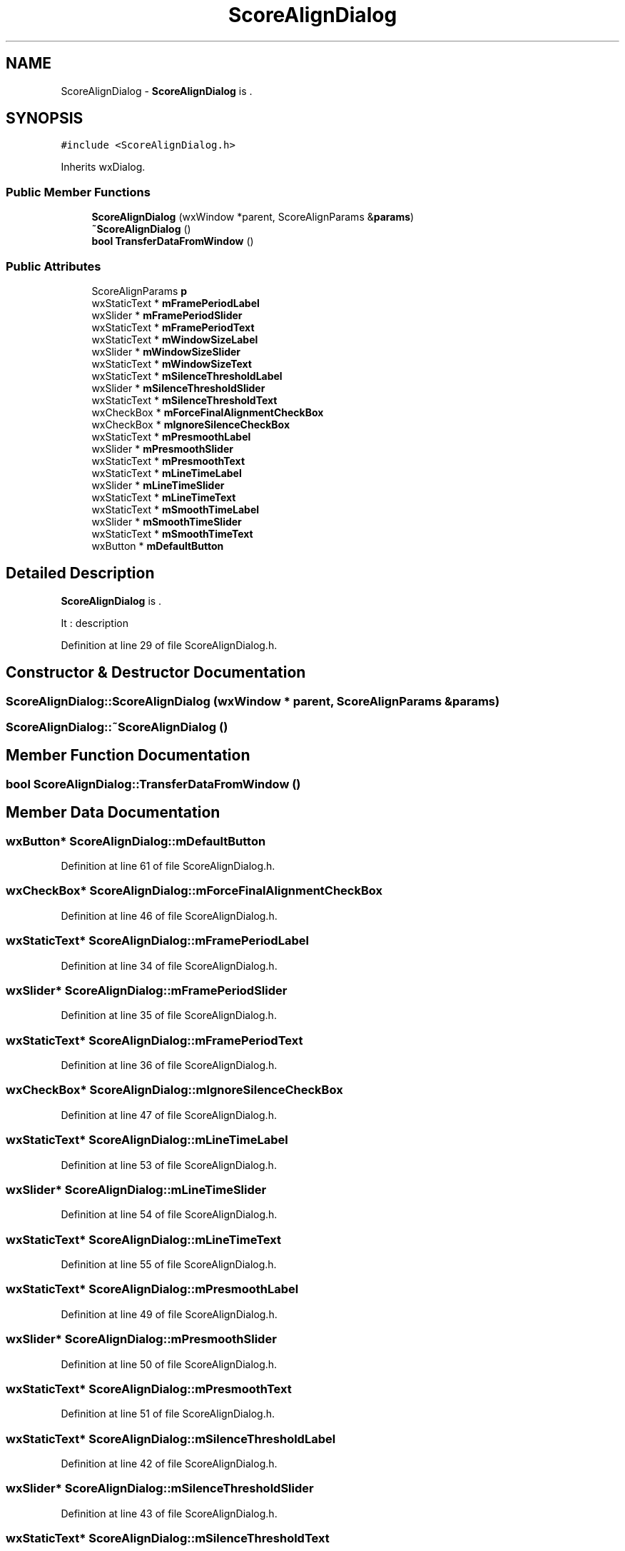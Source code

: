 .TH "ScoreAlignDialog" 3 "Thu Apr 28 2016" "Audacity" \" -*- nroff -*-
.ad l
.nh
.SH NAME
ScoreAlignDialog \- \fBScoreAlignDialog\fP is \&.  

.SH SYNOPSIS
.br
.PP
.PP
\fC#include <ScoreAlignDialog\&.h>\fP
.PP
Inherits wxDialog\&.
.SS "Public Member Functions"

.in +1c
.ti -1c
.RI "\fBScoreAlignDialog\fP (wxWindow *parent, ScoreAlignParams &\fBparams\fP)"
.br
.ti -1c
.RI "\fB~ScoreAlignDialog\fP ()"
.br
.ti -1c
.RI "\fBbool\fP \fBTransferDataFromWindow\fP ()"
.br
.in -1c
.SS "Public Attributes"

.in +1c
.ti -1c
.RI "ScoreAlignParams \fBp\fP"
.br
.ti -1c
.RI "wxStaticText * \fBmFramePeriodLabel\fP"
.br
.ti -1c
.RI "wxSlider * \fBmFramePeriodSlider\fP"
.br
.ti -1c
.RI "wxStaticText * \fBmFramePeriodText\fP"
.br
.ti -1c
.RI "wxStaticText * \fBmWindowSizeLabel\fP"
.br
.ti -1c
.RI "wxSlider * \fBmWindowSizeSlider\fP"
.br
.ti -1c
.RI "wxStaticText * \fBmWindowSizeText\fP"
.br
.ti -1c
.RI "wxStaticText * \fBmSilenceThresholdLabel\fP"
.br
.ti -1c
.RI "wxSlider * \fBmSilenceThresholdSlider\fP"
.br
.ti -1c
.RI "wxStaticText * \fBmSilenceThresholdText\fP"
.br
.ti -1c
.RI "wxCheckBox * \fBmForceFinalAlignmentCheckBox\fP"
.br
.ti -1c
.RI "wxCheckBox * \fBmIgnoreSilenceCheckBox\fP"
.br
.ti -1c
.RI "wxStaticText * \fBmPresmoothLabel\fP"
.br
.ti -1c
.RI "wxSlider * \fBmPresmoothSlider\fP"
.br
.ti -1c
.RI "wxStaticText * \fBmPresmoothText\fP"
.br
.ti -1c
.RI "wxStaticText * \fBmLineTimeLabel\fP"
.br
.ti -1c
.RI "wxSlider * \fBmLineTimeSlider\fP"
.br
.ti -1c
.RI "wxStaticText * \fBmLineTimeText\fP"
.br
.ti -1c
.RI "wxStaticText * \fBmSmoothTimeLabel\fP"
.br
.ti -1c
.RI "wxSlider * \fBmSmoothTimeSlider\fP"
.br
.ti -1c
.RI "wxStaticText * \fBmSmoothTimeText\fP"
.br
.ti -1c
.RI "wxButton * \fBmDefaultButton\fP"
.br
.in -1c
.SH "Detailed Description"
.PP 
\fBScoreAlignDialog\fP is \&. 

It : description 
.PP
Definition at line 29 of file ScoreAlignDialog\&.h\&.
.SH "Constructor & Destructor Documentation"
.PP 
.SS "ScoreAlignDialog::ScoreAlignDialog (wxWindow * parent, ScoreAlignParams & params)"

.SS "ScoreAlignDialog::~ScoreAlignDialog ()"

.SH "Member Function Documentation"
.PP 
.SS "\fBbool\fP ScoreAlignDialog::TransferDataFromWindow ()"

.SH "Member Data Documentation"
.PP 
.SS "wxButton* ScoreAlignDialog::mDefaultButton"

.PP
Definition at line 61 of file ScoreAlignDialog\&.h\&.
.SS "wxCheckBox* ScoreAlignDialog::mForceFinalAlignmentCheckBox"

.PP
Definition at line 46 of file ScoreAlignDialog\&.h\&.
.SS "wxStaticText* ScoreAlignDialog::mFramePeriodLabel"

.PP
Definition at line 34 of file ScoreAlignDialog\&.h\&.
.SS "wxSlider* ScoreAlignDialog::mFramePeriodSlider"

.PP
Definition at line 35 of file ScoreAlignDialog\&.h\&.
.SS "wxStaticText* ScoreAlignDialog::mFramePeriodText"

.PP
Definition at line 36 of file ScoreAlignDialog\&.h\&.
.SS "wxCheckBox* ScoreAlignDialog::mIgnoreSilenceCheckBox"

.PP
Definition at line 47 of file ScoreAlignDialog\&.h\&.
.SS "wxStaticText* ScoreAlignDialog::mLineTimeLabel"

.PP
Definition at line 53 of file ScoreAlignDialog\&.h\&.
.SS "wxSlider* ScoreAlignDialog::mLineTimeSlider"

.PP
Definition at line 54 of file ScoreAlignDialog\&.h\&.
.SS "wxStaticText* ScoreAlignDialog::mLineTimeText"

.PP
Definition at line 55 of file ScoreAlignDialog\&.h\&.
.SS "wxStaticText* ScoreAlignDialog::mPresmoothLabel"

.PP
Definition at line 49 of file ScoreAlignDialog\&.h\&.
.SS "wxSlider* ScoreAlignDialog::mPresmoothSlider"

.PP
Definition at line 50 of file ScoreAlignDialog\&.h\&.
.SS "wxStaticText* ScoreAlignDialog::mPresmoothText"

.PP
Definition at line 51 of file ScoreAlignDialog\&.h\&.
.SS "wxStaticText* ScoreAlignDialog::mSilenceThresholdLabel"

.PP
Definition at line 42 of file ScoreAlignDialog\&.h\&.
.SS "wxSlider* ScoreAlignDialog::mSilenceThresholdSlider"

.PP
Definition at line 43 of file ScoreAlignDialog\&.h\&.
.SS "wxStaticText* ScoreAlignDialog::mSilenceThresholdText"

.PP
Definition at line 44 of file ScoreAlignDialog\&.h\&.
.SS "wxStaticText* ScoreAlignDialog::mSmoothTimeLabel"

.PP
Definition at line 57 of file ScoreAlignDialog\&.h\&.
.SS "wxSlider* ScoreAlignDialog::mSmoothTimeSlider"

.PP
Definition at line 58 of file ScoreAlignDialog\&.h\&.
.SS "wxStaticText* ScoreAlignDialog::mSmoothTimeText"

.PP
Definition at line 59 of file ScoreAlignDialog\&.h\&.
.SS "wxStaticText* ScoreAlignDialog::mWindowSizeLabel"

.PP
Definition at line 38 of file ScoreAlignDialog\&.h\&.
.SS "wxSlider* ScoreAlignDialog::mWindowSizeSlider"

.PP
Definition at line 39 of file ScoreAlignDialog\&.h\&.
.SS "wxStaticText* ScoreAlignDialog::mWindowSizeText"

.PP
Definition at line 40 of file ScoreAlignDialog\&.h\&.
.SS "ScoreAlignParams ScoreAlignDialog::p"

.PP
Definition at line 32 of file ScoreAlignDialog\&.h\&.

.SH "Author"
.PP 
Generated automatically by Doxygen for Audacity from the source code\&.
